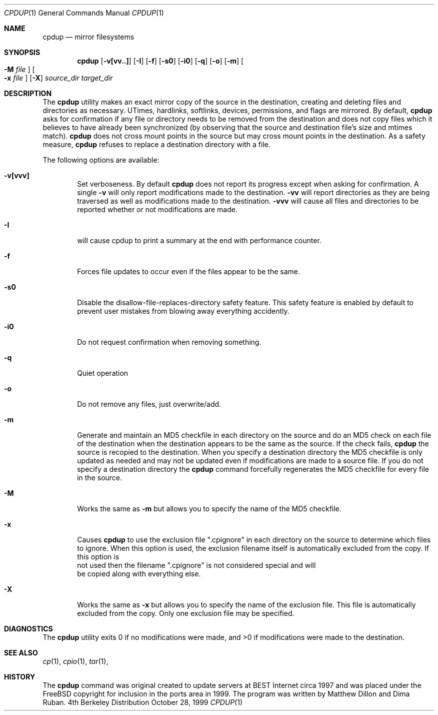 .\" (c) Copyright 1997-1999 by Matthew Dillon and Dima Ruban.  Permission to
.\"    use and distribute based on the DragonFly copyright.  Supplied as-is,
.\"    USE WITH EXTREME CAUTION.
.\"
.\"
.\" $DragonFly: src/bin/cpdup/cpdup.1,v 1.1 2003/12/01 02:20:14 dillon Exp $
.Dd October 28, 1999
.Dt CPDUP 1
.Os BSD 4
.Sh NAME
.Nm cpdup
.Nd mirror filesystems
.Sh SYNOPSIS
.Nm cpdup
.Op Fl v[vv..]
.Op Fl I
.Op Fl f
.Op Fl s0
.Op Fl i0
.Op Fl q
.Op Fl o
.Op Fl m
.Oo
.Fl M
.Ar file
.Oc
.Oo
.Fl x
.Ar file
.Oc
.Op Fl X
.Ar source_dir
.Ar target_dir
.Sh DESCRIPTION
The 
.Nm
utility makes an exact mirror copy of the source in the destination, creating
and deleting files and directories as necessary.  UTimes, hardlinks, 
softlinks, devices, permissions, and flags are mirrored.  By default,
.Nm
asks for confirmation if any file or directory needs to be removed from
the destination and does not copy files which it believes to have already
been synchronized (by observing that the source and destination file's size 
and mtimes match).
.Nm
does not cross mount points in the source but may cross mount points in the
destination.  As a safety measure,
.Nm
refuses to replace a destination directory with a file.
.Pp
The following options are available:
.Bl -tag -width flag
.It Fl v[vvv]
Set verboseness.  By default
.Nm
does not report its progress except when asking for confirmation.  A single
.Fl v
will only report modifications made to the destination.
.Fl vv
will report directories as they are being traversed as well as 
modifications made to the destination.
.Fl vvv
will cause all files and directories to be reported whether or not
modifications are made.
.It Fl I
will cause cpdup to print a summary at the end with performance counter.
.It Fl f
Forces file updates to occur even if the files appear to be the same.
.It Fl s0
Disable the disallow-file-replaces-directory safety feature.  This
safety feature is enabled by default to prevent user mistakes from blowing
away everything accidently.
.It Fl i0
Do not request confirmation when removing something.
.It Fl q
Quiet operation
.It Fl o
Do not remove any files, just overwrite/add.
.It Fl m
Generate and maintain an MD5 checkfile in each directory on the source
and do an MD5 check on each file of the destination when the destination
appears to be the same as the source.  If the check fails, 
.Nm
the source is recopied to the destination.  When you specify a destination
directory the MD5 checkfile is only updated as needed and may not be updated
even if modifications are made to a source file.  If you do not specify a
destination directory the
.Nm
command forcefully regenerates the MD5 checkfile for every file in the source.
.It Fl M
Works the same as
.Fl m
but allows you to specify the name of the MD5 checkfile.
.It Fl x
Causes
.Nm
to use the exclusion file ".cpignore" in each directory on the source to
determine which files to ignore.  When this option is used, the exclusion
filename itself is automatically excluded from the copy.  If this option is
 not used then the filename ".cpignore" is not considered special and will
 be copied along with everything else.
.It Fl X
Works the same as
.Fl x
but allows you to specify the name of the exclusion file.  This file is
automatically excluded from the copy.  Only one exclusion file may be
specified.
.Sh DIAGNOSTICS
The
.Nm
utility exits 0 if no modifications were made, and >0 if modifications
were made to the destination.
.Sh SEE ALSO
.Xr cp 1 ,
.Xr cpio 1 ,
.Xr tar 1 , 
.Sh HISTORY
The
.Nm
command was original created to update servers at BEST Internet circa 1997
and was placed under the FreeBSD copyright for inclusion in the ports area
in 1999.  The program was written by Matthew Dillon and Dima Ruban.
